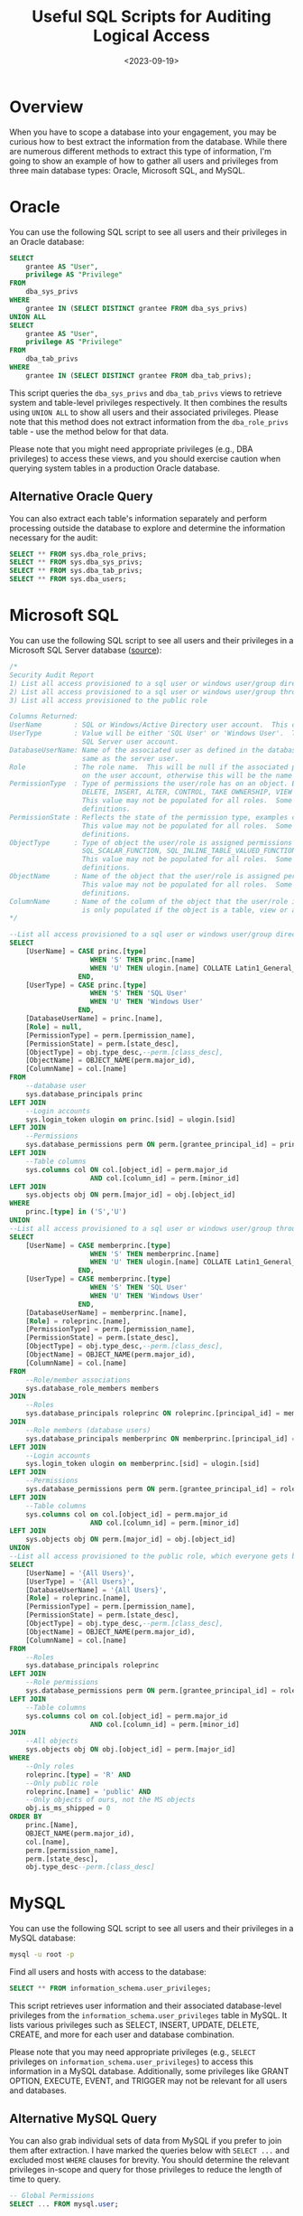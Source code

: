 #+date: <2023-09-19>
#+title: Useful SQL Scripts for Auditing Logical Access
#+description: 


* Overview

When you have to scope a database into your engagement, you may be
curious how to best extract the information from the database. While
there are numerous different methods to extract this type of
information, I'm going to show an example of how to gather all users and
privileges from three main database types: Oracle, Microsoft SQL, and
MySQL.

* Oracle

You can use the following SQL script to see all users and their
privileges in an Oracle database:

#+begin_src sql
SELECT
    grantee AS "User",
    privilege AS "Privilege"
FROM
    dba_sys_privs
WHERE
    grantee IN (SELECT DISTINCT grantee FROM dba_sys_privs)
UNION ALL
SELECT
    grantee AS "User",
    privilege AS "Privilege"
FROM
    dba_tab_privs
WHERE
    grantee IN (SELECT DISTINCT grantee FROM dba_tab_privs);
#+end_src

This script queries the =dba_sys_privs= and =dba_tab_privs= views to
retrieve system and table-level privileges respectively. It then
combines the results using =UNION ALL= to show all users and their
associated privileges. Please note that this method does not extract
information from the =dba_role_privs= table - use the method below for
that data.

Please note that you might need appropriate privileges (e.g., DBA
privileges) to access these views, and you should exercise caution when
querying system tables in a production Oracle database.

** Alternative Oracle Query

You can also extract each table's information separately and perform
processing outside the database to explore and determine the information
necessary for the audit:

#+begin_src sql
SELECT ** FROM sys.dba_role_privs;
SELECT ** FROM sys.dba_sys_privs;
SELECT ** FROM sys.dba_tab_privs;
SELECT ** FROM sys.dba_users;
#+end_src

* Microsoft SQL

You can use the following SQL script to see all users and their
privileges in a Microsoft SQL Server database
([[https://stackoverflow.com/a/30040784][source]]):

#+begin_src sql
/*
Security Audit Report
1) List all access provisioned to a sql user or windows user/group directly
2) List all access provisioned to a sql user or windows user/group through a database or application role
3) List all access provisioned to the public role

Columns Returned:
UserName        : SQL or Windows/Active Directory user account.  This could also be an Active Directory group.
UserType        : Value will be either 'SQL User' or 'Windows User'.  This reflects the type of user defined for the
                  SQL Server user account.
DatabaseUserName: Name of the associated user as defined in the database user account.  The database user may not be the
                  same as the server user.
Role            : The role name.  This will be null if the associated permissions to the object are defined at directly
                  on the user account, otherwise this will be the name of the role that the user is a member of.
PermissionType  : Type of permissions the user/role has on an object. Examples could include CONNECT, EXECUTE, SELECT
                  DELETE, INSERT, ALTER, CONTROL, TAKE OWNERSHIP, VIEW DEFINITION, etc.
                  This value may not be populated for all roles.  Some built in roles have implicit permission
                  definitions.
PermissionState : Reflects the state of the permission type, examples could include GRANT, DENY, etc.
                  This value may not be populated for all roles.  Some built in roles have implicit permission
                  definitions.
ObjectType      : Type of object the user/role is assigned permissions on.  Examples could include USER_TABLE,
                  SQL_SCALAR_FUNCTION, SQL_INLINE_TABLE_VALUED_FUNCTION, SQL_STORED_PROCEDURE, VIEW, etc.
                  This value may not be populated for all roles.  Some built in roles have implicit permission
                  definitions.
ObjectName      : Name of the object that the user/role is assigned permissions on.
                  This value may not be populated for all roles.  Some built in roles have implicit permission
                  definitions.
ColumnName      : Name of the column of the object that the user/role is assigned permissions on. This value
                  is only populated if the object is a table, view or a table value function.
,*/

--List all access provisioned to a sql user or windows user/group directly
SELECT
    [UserName] = CASE princ.[type]
                    WHEN 'S' THEN princ.[name]
                    WHEN 'U' THEN ulogin.[name] COLLATE Latin1_General_CI_AI
                 END,
    [UserType] = CASE princ.[type]
                    WHEN 'S' THEN 'SQL User'
                    WHEN 'U' THEN 'Windows User'
                 END,
    [DatabaseUserName] = princ.[name],
    [Role] = null,
    [PermissionType] = perm.[permission_name],
    [PermissionState] = perm.[state_desc],
    [ObjectType] = obj.type_desc,--perm.[class_desc],
    [ObjectName] = OBJECT_NAME(perm.major_id),
    [ColumnName] = col.[name]
FROM
    --database user
    sys.database_principals princ
LEFT JOIN
    --Login accounts
    sys.login_token ulogin on princ.[sid] = ulogin.[sid]
LEFT JOIN
    --Permissions
    sys.database_permissions perm ON perm.[grantee_principal_id] = princ.[principal_id]
LEFT JOIN
    --Table columns
    sys.columns col ON col.[object_id] = perm.major_id
                    AND col.[column_id] = perm.[minor_id]
LEFT JOIN
    sys.objects obj ON perm.[major_id] = obj.[object_id]
WHERE
    princ.[type] in ('S','U')
UNION
--List all access provisioned to a sql user or windows user/group through a database or application role
SELECT
    [UserName] = CASE memberprinc.[type]
                    WHEN 'S' THEN memberprinc.[name]
                    WHEN 'U' THEN ulogin.[name] COLLATE Latin1_General_CI_AI
                 END,
    [UserType] = CASE memberprinc.[type]
                    WHEN 'S' THEN 'SQL User'
                    WHEN 'U' THEN 'Windows User'
                 END,
    [DatabaseUserName] = memberprinc.[name],
    [Role] = roleprinc.[name],
    [PermissionType] = perm.[permission_name],
    [PermissionState] = perm.[state_desc],
    [ObjectType] = obj.type_desc,--perm.[class_desc],
    [ObjectName] = OBJECT_NAME(perm.major_id),
    [ColumnName] = col.[name]
FROM
    --Role/member associations
    sys.database_role_members members
JOIN
    --Roles
    sys.database_principals roleprinc ON roleprinc.[principal_id] = members.[role_principal_id]
JOIN
    --Role members (database users)
    sys.database_principals memberprinc ON memberprinc.[principal_id] = members.[member_principal_id]
LEFT JOIN
    --Login accounts
    sys.login_token ulogin on memberprinc.[sid] = ulogin.[sid]
LEFT JOIN
    --Permissions
    sys.database_permissions perm ON perm.[grantee_principal_id] = roleprinc.[principal_id]
LEFT JOIN
    --Table columns
    sys.columns col on col.[object_id] = perm.major_id
                    AND col.[column_id] = perm.[minor_id]
LEFT JOIN
    sys.objects obj ON perm.[major_id] = obj.[object_id]
UNION
--List all access provisioned to the public role, which everyone gets by default
SELECT
    [UserName] = '{All Users}',
    [UserType] = '{All Users}',
    [DatabaseUserName] = '{All Users}',
    [Role] = roleprinc.[name],
    [PermissionType] = perm.[permission_name],
    [PermissionState] = perm.[state_desc],
    [ObjectType] = obj.type_desc,--perm.[class_desc],
    [ObjectName] = OBJECT_NAME(perm.major_id),
    [ColumnName] = col.[name]
FROM
    --Roles
    sys.database_principals roleprinc
LEFT JOIN
    --Role permissions
    sys.database_permissions perm ON perm.[grantee_principal_id] = roleprinc.[principal_id]
LEFT JOIN
    --Table columns
    sys.columns col on col.[object_id] = perm.major_id
                    AND col.[column_id] = perm.[minor_id]
JOIN
    --All objects
    sys.objects obj ON obj.[object_id] = perm.[major_id]
WHERE
    --Only roles
    roleprinc.[type] = 'R' AND
    --Only public role
    roleprinc.[name] = 'public' AND
    --Only objects of ours, not the MS objects
    obj.is_ms_shipped = 0
ORDER BY
    princ.[Name],
    OBJECT_NAME(perm.major_id),
    col.[name],
    perm.[permission_name],
    perm.[state_desc],
    obj.type_desc--perm.[class_desc]
#+end_src

* MySQL

You can use the following SQL script to see all users and their
privileges in a MySQL database:

#+begin_src sh
mysql -u root -p
#+end_src

Find all users and hosts with access to the database:

#+begin_src sql
SELECT ** FROM information_schema.user_privileges;
#+end_src

This script retrieves user information and their associated
database-level privileges from the =information_schema.user_privileges=
table in MySQL. It lists various privileges such as SELECT, INSERT,
UPDATE, DELETE, CREATE, and more for each user and database combination.

Please note that you may need appropriate privileges (e.g., =SELECT=
privileges on =information_schema.user_privileges=) to access this
information in a MySQL database. Additionally, some privileges like
GRANT OPTION, EXECUTE, EVENT, and TRIGGER may not be relevant for all
users and databases.

** Alternative MySQL Query

You can also grab individual sets of data from MySQL if you prefer to
join them after extraction. I have marked the queries below with
=SELECT ...= and excluded most =WHERE= clauses for brevity. You should
determine the relevant privileges in-scope and query for those
privileges to reduce the length of time to query.

#+begin_src sql
-- Global Permissions
SELECT ... FROM mysql.user;

-- Database Permissions
SELECT ... FROM mysql.db
WHERE db = @db_name;

-- Table Permissions
SELECT ... FROM mysql.tables
WHERE db = @db_name;

-- Column Permissions
SELECT ... FROM mysql.columns_priv
WHERE db = @db_name;

-- Password Configuration
SHOW GLOBAL VARIABLES LIKE 'validate_password%';
SHOW VARIABLES LIKE 'validate_password%';
#+end_src
